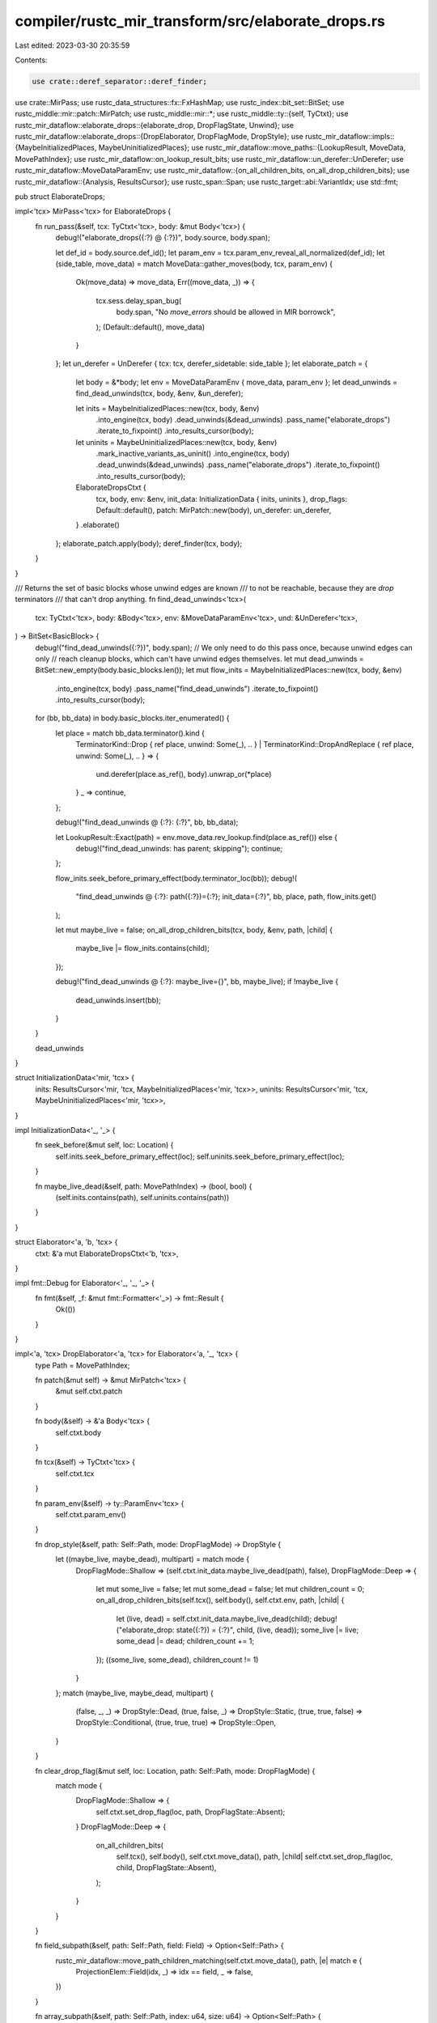 compiler/rustc_mir_transform/src/elaborate_drops.rs
===================================================

Last edited: 2023-03-30 20:35:59

Contents:

.. code-block:: rs

    use crate::deref_separator::deref_finder;
use crate::MirPass;
use rustc_data_structures::fx::FxHashMap;
use rustc_index::bit_set::BitSet;
use rustc_middle::mir::patch::MirPatch;
use rustc_middle::mir::*;
use rustc_middle::ty::{self, TyCtxt};
use rustc_mir_dataflow::elaborate_drops::{elaborate_drop, DropFlagState, Unwind};
use rustc_mir_dataflow::elaborate_drops::{DropElaborator, DropFlagMode, DropStyle};
use rustc_mir_dataflow::impls::{MaybeInitializedPlaces, MaybeUninitializedPlaces};
use rustc_mir_dataflow::move_paths::{LookupResult, MoveData, MovePathIndex};
use rustc_mir_dataflow::on_lookup_result_bits;
use rustc_mir_dataflow::un_derefer::UnDerefer;
use rustc_mir_dataflow::MoveDataParamEnv;
use rustc_mir_dataflow::{on_all_children_bits, on_all_drop_children_bits};
use rustc_mir_dataflow::{Analysis, ResultsCursor};
use rustc_span::Span;
use rustc_target::abi::VariantIdx;
use std::fmt;

pub struct ElaborateDrops;

impl<'tcx> MirPass<'tcx> for ElaborateDrops {
    fn run_pass(&self, tcx: TyCtxt<'tcx>, body: &mut Body<'tcx>) {
        debug!("elaborate_drops({:?} @ {:?})", body.source, body.span);

        let def_id = body.source.def_id();
        let param_env = tcx.param_env_reveal_all_normalized(def_id);
        let (side_table, move_data) = match MoveData::gather_moves(body, tcx, param_env) {
            Ok(move_data) => move_data,
            Err((move_data, _)) => {
                tcx.sess.delay_span_bug(
                    body.span,
                    "No `move_errors` should be allowed in MIR borrowck",
                );
                (Default::default(), move_data)
            }
        };
        let un_derefer = UnDerefer { tcx: tcx, derefer_sidetable: side_table };
        let elaborate_patch = {
            let body = &*body;
            let env = MoveDataParamEnv { move_data, param_env };
            let dead_unwinds = find_dead_unwinds(tcx, body, &env, &un_derefer);

            let inits = MaybeInitializedPlaces::new(tcx, body, &env)
                .into_engine(tcx, body)
                .dead_unwinds(&dead_unwinds)
                .pass_name("elaborate_drops")
                .iterate_to_fixpoint()
                .into_results_cursor(body);

            let uninits = MaybeUninitializedPlaces::new(tcx, body, &env)
                .mark_inactive_variants_as_uninit()
                .into_engine(tcx, body)
                .dead_unwinds(&dead_unwinds)
                .pass_name("elaborate_drops")
                .iterate_to_fixpoint()
                .into_results_cursor(body);

            ElaborateDropsCtxt {
                tcx,
                body,
                env: &env,
                init_data: InitializationData { inits, uninits },
                drop_flags: Default::default(),
                patch: MirPatch::new(body),
                un_derefer: un_derefer,
            }
            .elaborate()
        };
        elaborate_patch.apply(body);
        deref_finder(tcx, body);
    }
}

/// Returns the set of basic blocks whose unwind edges are known
/// to not be reachable, because they are `drop` terminators
/// that can't drop anything.
fn find_dead_unwinds<'tcx>(
    tcx: TyCtxt<'tcx>,
    body: &Body<'tcx>,
    env: &MoveDataParamEnv<'tcx>,
    und: &UnDerefer<'tcx>,
) -> BitSet<BasicBlock> {
    debug!("find_dead_unwinds({:?})", body.span);
    // We only need to do this pass once, because unwind edges can only
    // reach cleanup blocks, which can't have unwind edges themselves.
    let mut dead_unwinds = BitSet::new_empty(body.basic_blocks.len());
    let mut flow_inits = MaybeInitializedPlaces::new(tcx, body, &env)
        .into_engine(tcx, body)
        .pass_name("find_dead_unwinds")
        .iterate_to_fixpoint()
        .into_results_cursor(body);
    for (bb, bb_data) in body.basic_blocks.iter_enumerated() {
        let place = match bb_data.terminator().kind {
            TerminatorKind::Drop { ref place, unwind: Some(_), .. }
            | TerminatorKind::DropAndReplace { ref place, unwind: Some(_), .. } => {
                und.derefer(place.as_ref(), body).unwrap_or(*place)
            }
            _ => continue,
        };

        debug!("find_dead_unwinds @ {:?}: {:?}", bb, bb_data);

        let LookupResult::Exact(path) = env.move_data.rev_lookup.find(place.as_ref()) else {
            debug!("find_dead_unwinds: has parent; skipping");
            continue;
        };

        flow_inits.seek_before_primary_effect(body.terminator_loc(bb));
        debug!(
            "find_dead_unwinds @ {:?}: path({:?})={:?}; init_data={:?}",
            bb,
            place,
            path,
            flow_inits.get()
        );

        let mut maybe_live = false;
        on_all_drop_children_bits(tcx, body, &env, path, |child| {
            maybe_live |= flow_inits.contains(child);
        });

        debug!("find_dead_unwinds @ {:?}: maybe_live={}", bb, maybe_live);
        if !maybe_live {
            dead_unwinds.insert(bb);
        }
    }

    dead_unwinds
}

struct InitializationData<'mir, 'tcx> {
    inits: ResultsCursor<'mir, 'tcx, MaybeInitializedPlaces<'mir, 'tcx>>,
    uninits: ResultsCursor<'mir, 'tcx, MaybeUninitializedPlaces<'mir, 'tcx>>,
}

impl InitializationData<'_, '_> {
    fn seek_before(&mut self, loc: Location) {
        self.inits.seek_before_primary_effect(loc);
        self.uninits.seek_before_primary_effect(loc);
    }

    fn maybe_live_dead(&self, path: MovePathIndex) -> (bool, bool) {
        (self.inits.contains(path), self.uninits.contains(path))
    }
}

struct Elaborator<'a, 'b, 'tcx> {
    ctxt: &'a mut ElaborateDropsCtxt<'b, 'tcx>,
}

impl fmt::Debug for Elaborator<'_, '_, '_> {
    fn fmt(&self, _f: &mut fmt::Formatter<'_>) -> fmt::Result {
        Ok(())
    }
}

impl<'a, 'tcx> DropElaborator<'a, 'tcx> for Elaborator<'a, '_, 'tcx> {
    type Path = MovePathIndex;

    fn patch(&mut self) -> &mut MirPatch<'tcx> {
        &mut self.ctxt.patch
    }

    fn body(&self) -> &'a Body<'tcx> {
        self.ctxt.body
    }

    fn tcx(&self) -> TyCtxt<'tcx> {
        self.ctxt.tcx
    }

    fn param_env(&self) -> ty::ParamEnv<'tcx> {
        self.ctxt.param_env()
    }

    fn drop_style(&self, path: Self::Path, mode: DropFlagMode) -> DropStyle {
        let ((maybe_live, maybe_dead), multipart) = match mode {
            DropFlagMode::Shallow => (self.ctxt.init_data.maybe_live_dead(path), false),
            DropFlagMode::Deep => {
                let mut some_live = false;
                let mut some_dead = false;
                let mut children_count = 0;
                on_all_drop_children_bits(self.tcx(), self.body(), self.ctxt.env, path, |child| {
                    let (live, dead) = self.ctxt.init_data.maybe_live_dead(child);
                    debug!("elaborate_drop: state({:?}) = {:?}", child, (live, dead));
                    some_live |= live;
                    some_dead |= dead;
                    children_count += 1;
                });
                ((some_live, some_dead), children_count != 1)
            }
        };
        match (maybe_live, maybe_dead, multipart) {
            (false, _, _) => DropStyle::Dead,
            (true, false, _) => DropStyle::Static,
            (true, true, false) => DropStyle::Conditional,
            (true, true, true) => DropStyle::Open,
        }
    }

    fn clear_drop_flag(&mut self, loc: Location, path: Self::Path, mode: DropFlagMode) {
        match mode {
            DropFlagMode::Shallow => {
                self.ctxt.set_drop_flag(loc, path, DropFlagState::Absent);
            }
            DropFlagMode::Deep => {
                on_all_children_bits(
                    self.tcx(),
                    self.body(),
                    self.ctxt.move_data(),
                    path,
                    |child| self.ctxt.set_drop_flag(loc, child, DropFlagState::Absent),
                );
            }
        }
    }

    fn field_subpath(&self, path: Self::Path, field: Field) -> Option<Self::Path> {
        rustc_mir_dataflow::move_path_children_matching(self.ctxt.move_data(), path, |e| match e {
            ProjectionElem::Field(idx, _) => idx == field,
            _ => false,
        })
    }

    fn array_subpath(&self, path: Self::Path, index: u64, size: u64) -> Option<Self::Path> {
        rustc_mir_dataflow::move_path_children_matching(self.ctxt.move_data(), path, |e| match e {
            ProjectionElem::ConstantIndex { offset, min_length, from_end } => {
                debug_assert!(size == min_length, "min_length should be exact for arrays");
                assert!(!from_end, "from_end should not be used for array element ConstantIndex");
                offset == index
            }
            _ => false,
        })
    }

    fn deref_subpath(&self, path: Self::Path) -> Option<Self::Path> {
        rustc_mir_dataflow::move_path_children_matching(self.ctxt.move_data(), path, |e| {
            e == ProjectionElem::Deref
        })
    }

    fn downcast_subpath(&self, path: Self::Path, variant: VariantIdx) -> Option<Self::Path> {
        rustc_mir_dataflow::move_path_children_matching(self.ctxt.move_data(), path, |e| match e {
            ProjectionElem::Downcast(_, idx) => idx == variant,
            _ => false,
        })
    }

    fn get_drop_flag(&mut self, path: Self::Path) -> Option<Operand<'tcx>> {
        self.ctxt.drop_flag(path).map(Operand::Copy)
    }
}

struct ElaborateDropsCtxt<'a, 'tcx> {
    tcx: TyCtxt<'tcx>,
    body: &'a Body<'tcx>,
    env: &'a MoveDataParamEnv<'tcx>,
    init_data: InitializationData<'a, 'tcx>,
    drop_flags: FxHashMap<MovePathIndex, Local>,
    patch: MirPatch<'tcx>,
    un_derefer: UnDerefer<'tcx>,
}

impl<'b, 'tcx> ElaborateDropsCtxt<'b, 'tcx> {
    fn move_data(&self) -> &'b MoveData<'tcx> {
        &self.env.move_data
    }

    fn param_env(&self) -> ty::ParamEnv<'tcx> {
        self.env.param_env
    }

    fn create_drop_flag(&mut self, index: MovePathIndex, span: Span) {
        let tcx = self.tcx;
        let patch = &mut self.patch;
        debug!("create_drop_flag({:?})", self.body.span);
        self.drop_flags.entry(index).or_insert_with(|| patch.new_internal(tcx.types.bool, span));
    }

    fn drop_flag(&mut self, index: MovePathIndex) -> Option<Place<'tcx>> {
        self.drop_flags.get(&index).map(|t| Place::from(*t))
    }

    /// create a patch that elaborates all drops in the input
    /// MIR.
    fn elaborate(mut self) -> MirPatch<'tcx> {
        self.collect_drop_flags();

        self.elaborate_drops();

        self.drop_flags_on_init();
        self.drop_flags_for_fn_rets();
        self.drop_flags_for_args();
        self.drop_flags_for_locs();

        self.patch
    }

    fn collect_drop_flags(&mut self) {
        for (bb, data) in self.body.basic_blocks.iter_enumerated() {
            let terminator = data.terminator();
            let place = match terminator.kind {
                TerminatorKind::Drop { ref place, .. }
                | TerminatorKind::DropAndReplace { ref place, .. } => {
                    self.un_derefer.derefer(place.as_ref(), self.body).unwrap_or(*place)
                }
                _ => continue,
            };

            self.init_data.seek_before(self.body.terminator_loc(bb));

            let path = self.move_data().rev_lookup.find(place.as_ref());
            debug!("collect_drop_flags: {:?}, place {:?} ({:?})", bb, place, path);

            let path = match path {
                LookupResult::Exact(e) => e,
                LookupResult::Parent(None) => continue,
                LookupResult::Parent(Some(parent)) => {
                    let (_maybe_live, maybe_dead) = self.init_data.maybe_live_dead(parent);

                    if self.body.local_decls[place.local].is_deref_temp() {
                        continue;
                    }

                    if maybe_dead {
                        self.tcx.sess.delay_span_bug(
                            terminator.source_info.span,
                            &format!(
                                "drop of untracked, uninitialized value {:?}, place {:?} ({:?})",
                                bb, place, path
                            ),
                        );
                    }
                    continue;
                }
            };

            on_all_drop_children_bits(self.tcx, self.body, self.env, path, |child| {
                let (maybe_live, maybe_dead) = self.init_data.maybe_live_dead(child);
                debug!(
                    "collect_drop_flags: collecting {:?} from {:?}@{:?} - {:?}",
                    child,
                    place,
                    path,
                    (maybe_live, maybe_dead)
                );
                if maybe_live && maybe_dead {
                    self.create_drop_flag(child, terminator.source_info.span)
                }
            });
        }
    }

    fn elaborate_drops(&mut self) {
        for (bb, data) in self.body.basic_blocks.iter_enumerated() {
            let loc = Location { block: bb, statement_index: data.statements.len() };
            let terminator = data.terminator();

            let resume_block = self.patch.resume_block();
            match terminator.kind {
                TerminatorKind::Drop { mut place, target, unwind } => {
                    if let Some(new_place) = self.un_derefer.derefer(place.as_ref(), self.body) {
                        place = new_place;
                    }

                    self.init_data.seek_before(loc);
                    match self.move_data().rev_lookup.find(place.as_ref()) {
                        LookupResult::Exact(path) => elaborate_drop(
                            &mut Elaborator { ctxt: self },
                            terminator.source_info,
                            place,
                            path,
                            target,
                            if data.is_cleanup {
                                Unwind::InCleanup
                            } else {
                                Unwind::To(Option::unwrap_or(unwind, resume_block))
                            },
                            bb,
                        ),
                        LookupResult::Parent(..) => {
                            self.tcx.sess.delay_span_bug(
                                terminator.source_info.span,
                                &format!("drop of untracked value {:?}", bb),
                            );
                        }
                    }
                }
                TerminatorKind::DropAndReplace { mut place, ref value, target, unwind } => {
                    assert!(!data.is_cleanup);

                    if let Some(new_place) = self.un_derefer.derefer(place.as_ref(), self.body) {
                        place = new_place;
                    }
                    self.elaborate_replace(loc, place, value, target, unwind);
                }
                _ => continue,
            }
        }
    }

    /// Elaborate a MIR `replace` terminator. This instruction
    /// is not directly handled by codegen, and therefore
    /// must be desugared.
    ///
    /// The desugaring drops the location if needed, and then writes
    /// the value (including setting the drop flag) over it in *both* arms.
    ///
    /// The `replace` terminator can also be called on places that
    /// are not tracked by elaboration (for example,
    /// `replace x[i] <- tmp0`). The borrow checker requires that
    /// these locations are initialized before the assignment,
    /// so we just generate an unconditional drop.
    fn elaborate_replace(
        &mut self,
        loc: Location,
        place: Place<'tcx>,
        value: &Operand<'tcx>,
        target: BasicBlock,
        unwind: Option<BasicBlock>,
    ) {
        let bb = loc.block;
        let data = &self.body[bb];
        let terminator = data.terminator();
        assert!(!data.is_cleanup, "DropAndReplace in unwind path not supported");

        let assign = Statement {
            kind: StatementKind::Assign(Box::new((place, Rvalue::Use(value.clone())))),
            source_info: terminator.source_info,
        };

        let unwind = unwind.unwrap_or_else(|| self.patch.resume_block());
        let unwind = self.patch.new_block(BasicBlockData {
            statements: vec![assign.clone()],
            terminator: Some(Terminator {
                kind: TerminatorKind::Goto { target: unwind },
                ..*terminator
            }),
            is_cleanup: true,
        });

        let target = self.patch.new_block(BasicBlockData {
            statements: vec![assign],
            terminator: Some(Terminator { kind: TerminatorKind::Goto { target }, ..*terminator }),
            is_cleanup: false,
        });

        match self.move_data().rev_lookup.find(place.as_ref()) {
            LookupResult::Exact(path) => {
                debug!("elaborate_drop_and_replace({:?}) - tracked {:?}", terminator, path);
                self.init_data.seek_before(loc);
                elaborate_drop(
                    &mut Elaborator { ctxt: self },
                    terminator.source_info,
                    place,
                    path,
                    target,
                    Unwind::To(unwind),
                    bb,
                );
                on_all_children_bits(self.tcx, self.body, self.move_data(), path, |child| {
                    self.set_drop_flag(
                        Location { block: target, statement_index: 0 },
                        child,
                        DropFlagState::Present,
                    );
                    self.set_drop_flag(
                        Location { block: unwind, statement_index: 0 },
                        child,
                        DropFlagState::Present,
                    );
                });
            }
            LookupResult::Parent(parent) => {
                // drop and replace behind a pointer/array/whatever. The location
                // must be initialized.
                debug!("elaborate_drop_and_replace({:?}) - untracked {:?}", terminator, parent);
                self.patch.patch_terminator(
                    bb,
                    TerminatorKind::Drop { place, target, unwind: Some(unwind) },
                );
            }
        }
    }

    fn constant_bool(&self, span: Span, val: bool) -> Rvalue<'tcx> {
        Rvalue::Use(Operand::Constant(Box::new(Constant {
            span,
            user_ty: None,
            literal: ConstantKind::from_bool(self.tcx, val),
        })))
    }

    fn set_drop_flag(&mut self, loc: Location, path: MovePathIndex, val: DropFlagState) {
        if let Some(&flag) = self.drop_flags.get(&path) {
            let span = self.patch.source_info_for_location(self.body, loc).span;
            let val = self.constant_bool(span, val.value());
            self.patch.add_assign(loc, Place::from(flag), val);
        }
    }

    fn drop_flags_on_init(&mut self) {
        let loc = Location::START;
        let span = self.patch.source_info_for_location(self.body, loc).span;
        let false_ = self.constant_bool(span, false);
        for flag in self.drop_flags.values() {
            self.patch.add_assign(loc, Place::from(*flag), false_.clone());
        }
    }

    fn drop_flags_for_fn_rets(&mut self) {
        for (bb, data) in self.body.basic_blocks.iter_enumerated() {
            if let TerminatorKind::Call {
                destination, target: Some(tgt), cleanup: Some(_), ..
            } = data.terminator().kind
            {
                assert!(!self.patch.is_patched(bb));

                let loc = Location { block: tgt, statement_index: 0 };
                let path = self.move_data().rev_lookup.find(destination.as_ref());
                on_lookup_result_bits(self.tcx, self.body, self.move_data(), path, |child| {
                    self.set_drop_flag(loc, child, DropFlagState::Present)
                });
            }
        }
    }

    fn drop_flags_for_args(&mut self) {
        let loc = Location::START;
        rustc_mir_dataflow::drop_flag_effects_for_function_entry(
            self.tcx,
            self.body,
            self.env,
            |path, ds| {
                self.set_drop_flag(loc, path, ds);
            },
        )
    }

    fn drop_flags_for_locs(&mut self) {
        // We intentionally iterate only over the *old* basic blocks.
        //
        // Basic blocks created by drop elaboration update their
        // drop flags by themselves, to avoid the drop flags being
        // clobbered before they are read.

        for (bb, data) in self.body.basic_blocks.iter_enumerated() {
            debug!("drop_flags_for_locs({:?})", data);
            for i in 0..(data.statements.len() + 1) {
                debug!("drop_flag_for_locs: stmt {}", i);
                let mut allow_initializations = true;
                if i == data.statements.len() {
                    match data.terminator().kind {
                        TerminatorKind::Drop { .. } => {
                            // drop elaboration should handle that by itself
                            continue;
                        }
                        TerminatorKind::DropAndReplace { .. } => {
                            // this contains the move of the source and
                            // the initialization of the destination. We
                            // only want the former - the latter is handled
                            // by the elaboration code and must be done
                            // *after* the destination is dropped.
                            assert!(self.patch.is_patched(bb));
                            allow_initializations = false;
                        }
                        TerminatorKind::Resume => {
                            // It is possible for `Resume` to be patched
                            // (in particular it can be patched to be replaced with
                            // a Goto; see `MirPatch::new`).
                        }
                        _ => {
                            assert!(!self.patch.is_patched(bb));
                        }
                    }
                }
                let loc = Location { block: bb, statement_index: i };
                rustc_mir_dataflow::drop_flag_effects_for_location(
                    self.tcx,
                    self.body,
                    self.env,
                    loc,
                    |path, ds| {
                        if ds == DropFlagState::Absent || allow_initializations {
                            self.set_drop_flag(loc, path, ds)
                        }
                    },
                )
            }

            // There may be a critical edge after this call,
            // so mark the return as initialized *before* the
            // call.
            if let TerminatorKind::Call { destination, target: Some(_), cleanup: None, .. } =
                data.terminator().kind
            {
                assert!(!self.patch.is_patched(bb));

                let loc = Location { block: bb, statement_index: data.statements.len() };
                let path = self.move_data().rev_lookup.find(destination.as_ref());
                on_lookup_result_bits(self.tcx, self.body, self.move_data(), path, |child| {
                    self.set_drop_flag(loc, child, DropFlagState::Present)
                });
            }
        }
    }
}


